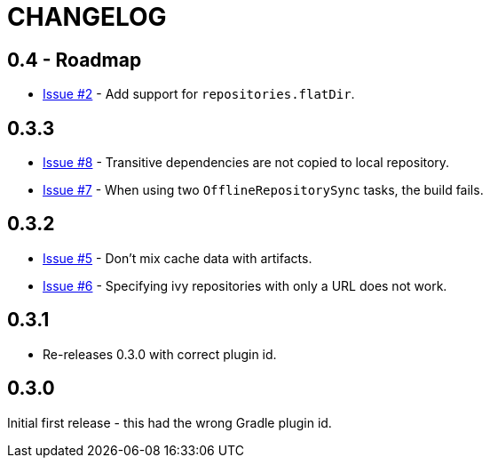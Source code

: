 = CHANGELOG

== 0.4 - Roadmap

* https://github.com/ysb33r/ivypot-gradle-plugin/issues/2[Issue #2] - Add support for `repositories.flatDir`.

== 0.3.3

* https://github.com/ysb33r/ivypot-gradle-plugin/issues/8[Issue #8] - Transitive dependencies are not copied to local repository.
* https://github.com/ysb33r/ivypot-gradle-plugin/issues/7[Issue #7] - When using two `OfflineRepositorySync` tasks, the build fails.

== 0.3.2

* https://github.com/ysb33r/ivypot-gradle-plugin/issues/5[Issue #5] - Don't mix cache data with artifacts.
* https://github.com/ysb33r/ivypot-gradle-plugin/issues/6[Issue #6] - Specifying ivy repositories with only a URL does not work.

== 0.3.1

* Re-releases 0.3.0 with correct plugin id.

== 0.3.0

Initial first release - this had the wrong Gradle plugin id.
